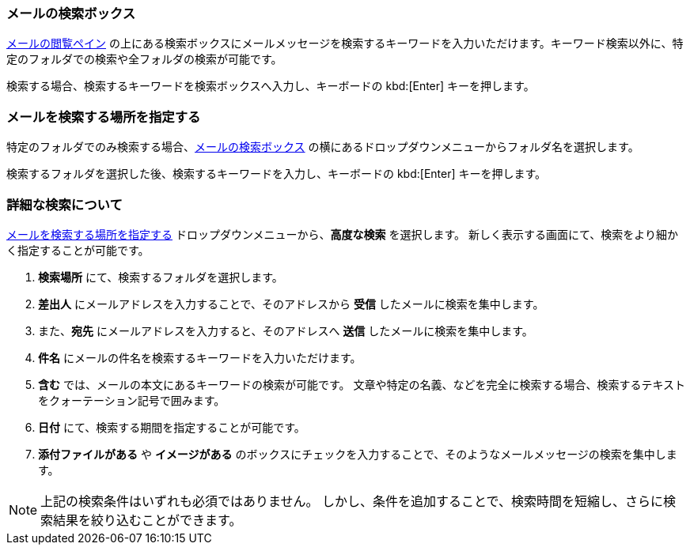 === メールの検索ボックス
<<mail-overview.adoc#_email_pane, メールの閲覧ペイン>> の上にある検索ボックスにメールメッセージを検索するキーワードを入力いただけます。キーワード検索以外に、特定のフォルダでの検索や全フォルダの検索が可能です。

検索する場合、検索するキーワードを検索ボックスへ入力し、キーボードの kbd:[Enter] キーを押します。

=== メールを検索する場所を指定する
特定のフォルダでのみ検索する場合、<<_メールの検索ボックス>> の横にあるドロップダウンメニューからフォルダ名を選択します。

検索するフォルダを選択した後、検索するキーワードを入力し、キーボードの kbd:[Enter] キーを押します。

=== 詳細な検索について
<<_メールを検索する場所を指定する>> ドロップダウンメニューから、**高度な検索** を選択します。
新しく表示する画面にて、検索をより細かく指定することが可能です。

. **検索場所** にて、検索するフォルダを選択します。
. **差出人** にメールアドレスを入力することで、そのアドレスから *受信* したメールに検索を集中します。
. また、*宛先* にメールアドレスを入力すると、そのアドレスへ *送信* したメールに検索を集中します。
. **件名** にメールの件名を検索するキーワードを入力いただけます。
. **含む** では、メールの本文にあるキーワードの検索が可能です。
文章や特定の名義、などを完全に検索する場合、検索するテキストをクォーテーション記号で囲みます。
. **日付** にて、検索する期間を指定することが可能です。
. **添付ファイルがある** や **イメージがある** のボックスにチェックを入力することで、そのようなメールメッセージの検索を集中します。

NOTE: 上記の検索条件はいずれも必須ではありません。
しかし、条件を追加することで、検索時間を短縮し、さらに検索結果を絞り込むことができます。
